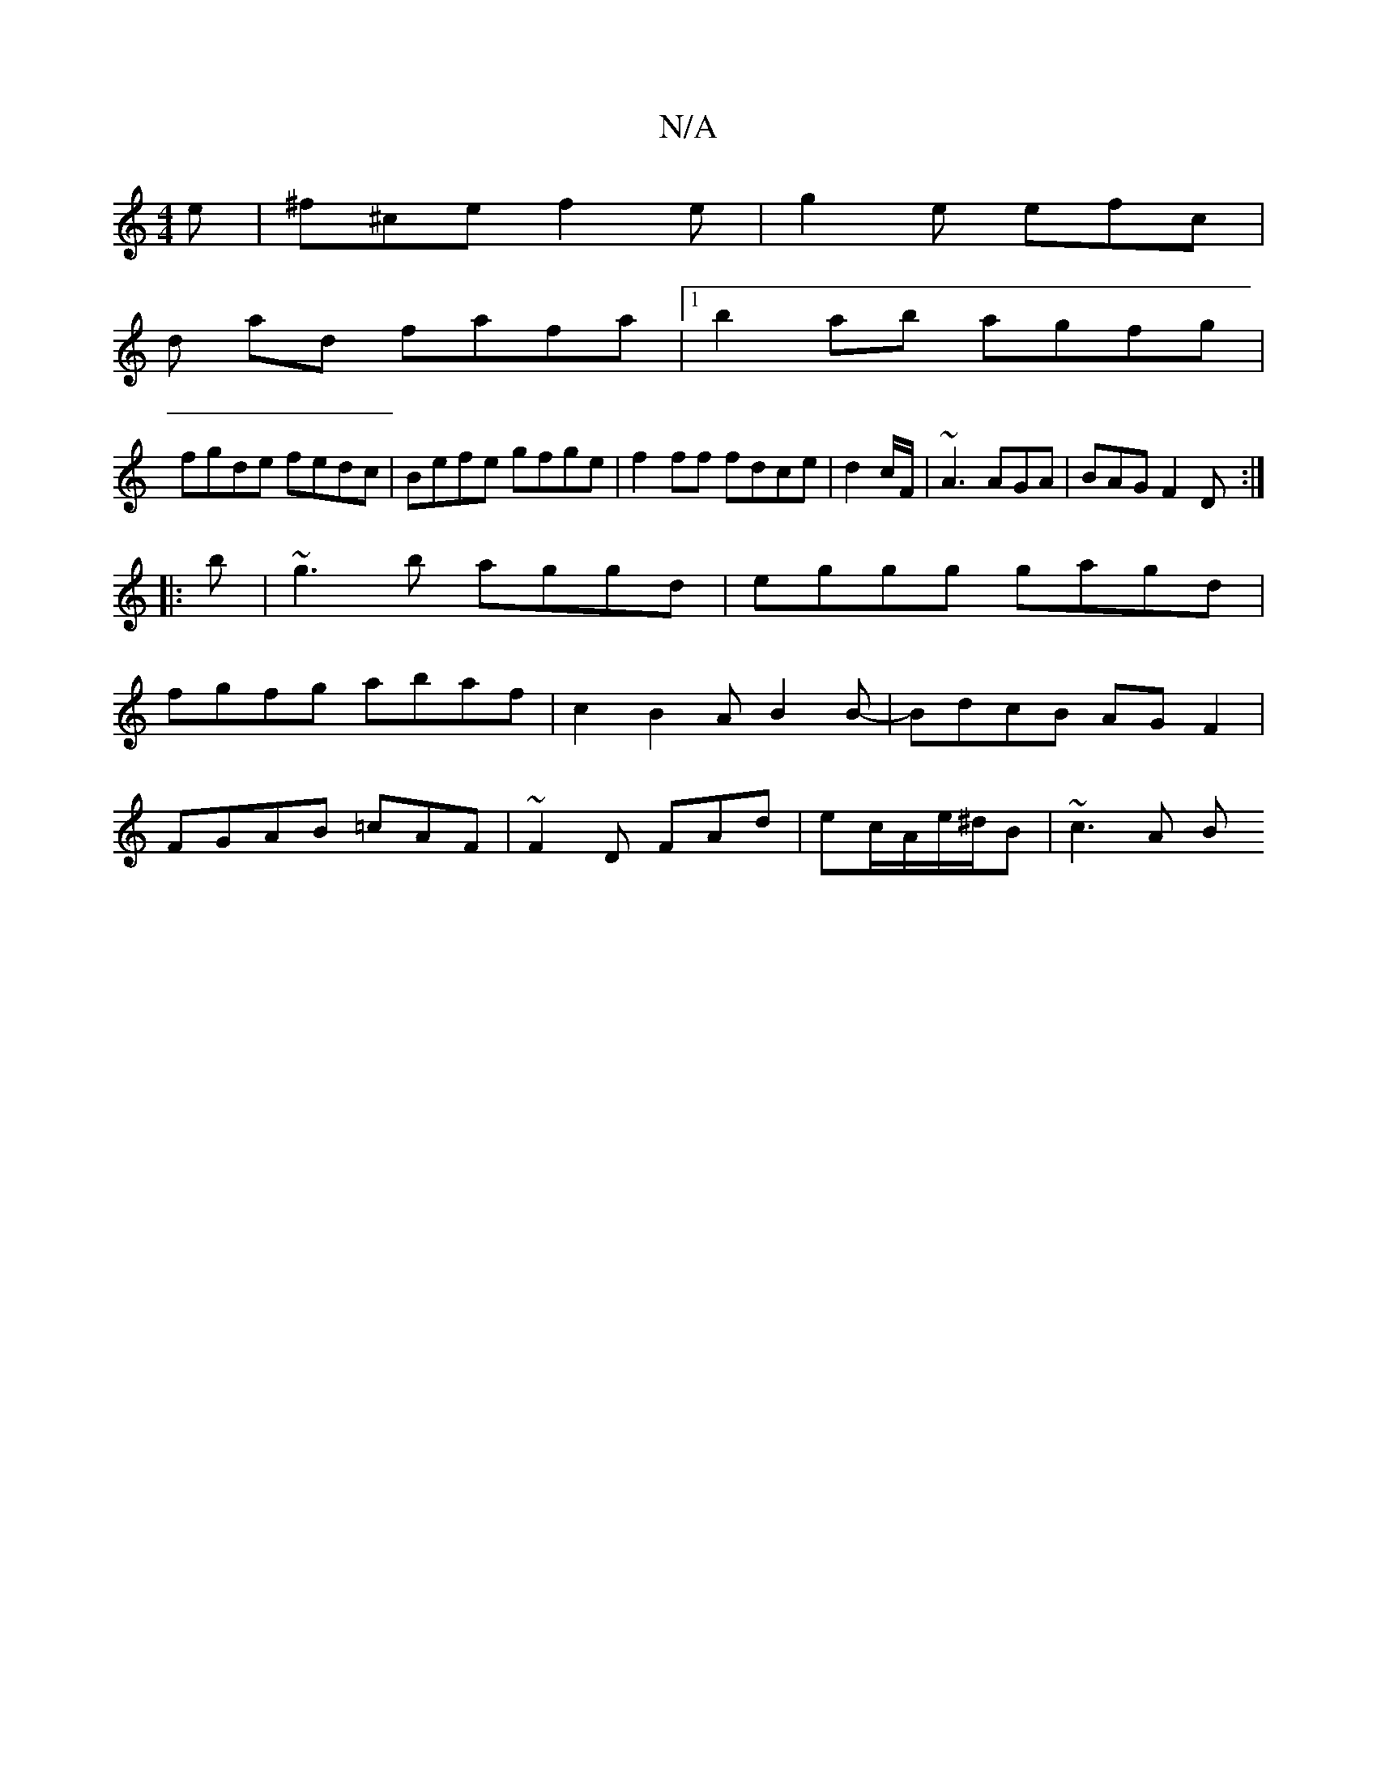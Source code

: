X:1
T:N/A
M:4/4
R:N/A
K:Cmajor
e|^f^ce f2 e | g2e efc |
d ad fafa |[1 b2ab agfg |
fgde fedc|Befe gfge|f2ff fdce|d2c/F/|~A3 AGA|BAG F2D:|
|:b|~g3b aggd|eggg gagd|
fgfg abaf|c2B2 AB2B-|BdcB AGF2|
FGAB =cAF|~F2D FAd|ec/A/e/^d/B|~c3A B